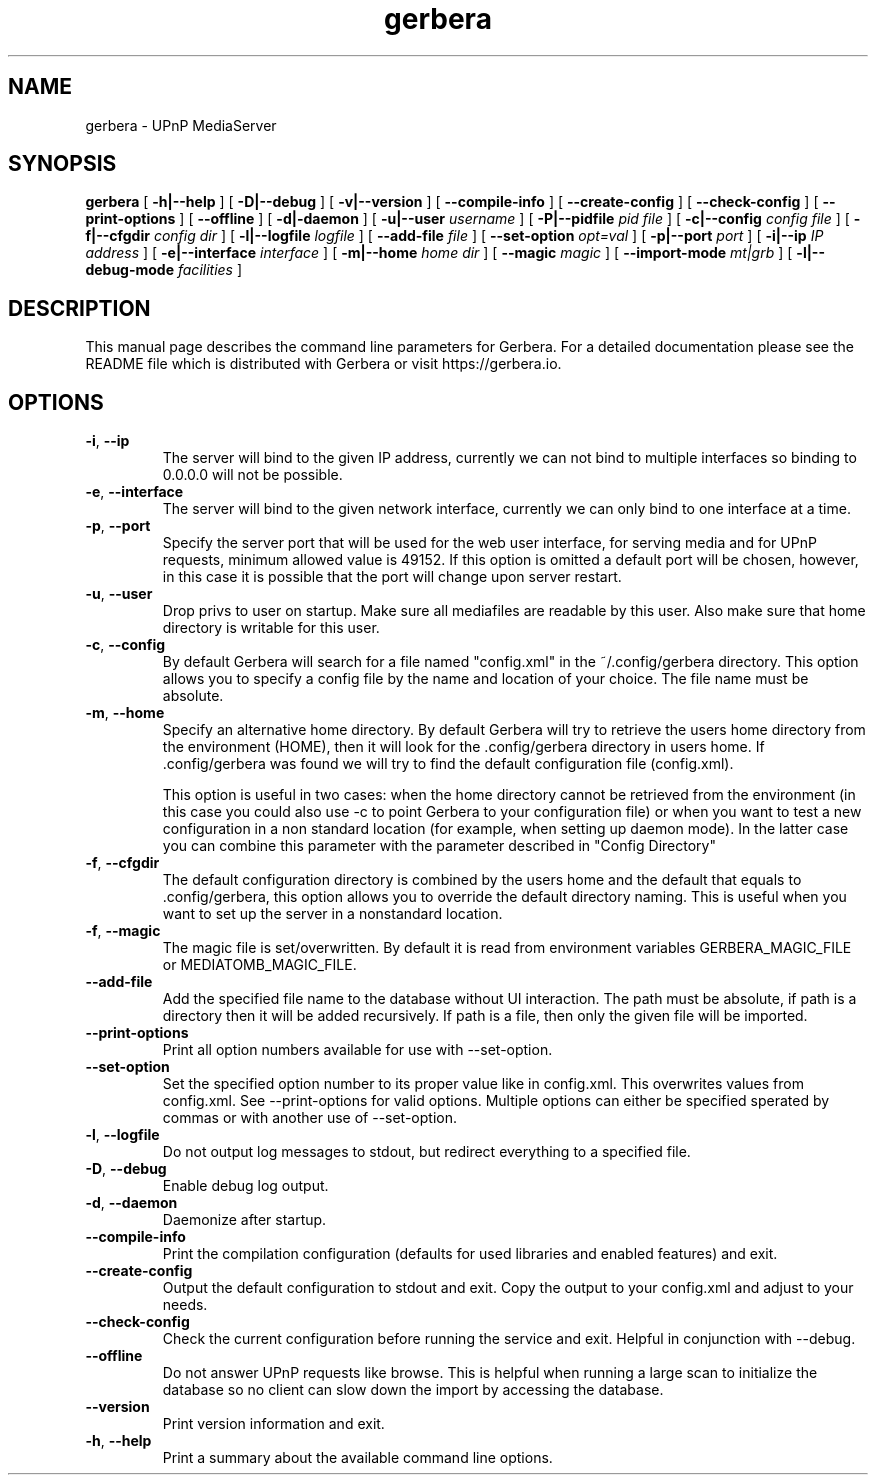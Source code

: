 '\" -*- coding: us-ascii -*-
.if \n(.g .ds T< \\FC
.if \n(.g .ds T> \\F[\n[.fam]]
.de URL
\\$2 \(la\\$1\(ra\\$3
..
.if \n(.g .mso www.tmac
.TH gerbera 1 2021-11-04 "" ""
.SH NAME
gerbera \- UPnP MediaServer
.SH SYNOPSIS
'nh
.fi
.ad l
\fBgerbera\fR \kx
.if (\nx>(\n(.l/2)) .nr x (\n(.l/5)
'in \n(.iu+\nxu
[
\fB-h|--help\fR
] [
\fB-D|--debug\fR
] [
\fB-v|--version\fR
] [
\fB--compile-info\fR
] [
\fB--create-config\fR
] [
\fB--check-config\fR
] [
\fB--print-options\fR
] [
\fB--offline\fR
] [
\fB-d|-daemon\fR
] [
\fB-u|--user \fIusername\fB
\fR] [
\fB-P|--pidfile \fIpid file\fB
\fR] [
\fB-c|--config \fIconfig file\fB
\fR] [
\fB-f|--cfgdir \fIconfig dir\fB
\fR] [
\fB-l|--logfile \fIlogfile\fB
\fR] [
\fB--add-file \fIfile\fB
\fR] [
\fB--set-option \fIopt=val\fB
\fR] [
\fB-p|--port \fIport\fB
\fR] [
\fB-i|--ip \fIIP address\fB
\fR] [
\fB-e|--interface \fIinterface\fB
\fR] [
\fB-m|--home \fIhome dir\fB
\fR] [
\fB--magic \fImagic\fB
\fR] [
\fB--import-mode \fImt|grb\fB
\fR] [
\fB-l|--debug-mode \fIfacilities\fB
\fR]
'in \n(.iu-\nxu
.ad b
'hy
.SH DESCRIPTION
This manual page describes the command line parameters for
Gerbera. For a detailed documentation please see the README file which
is distributed with Gerbera or visit https://gerbera.io.
.SH OPTIONS
.TP
\*(T<\fB\-i\fR\*(T>, \*(T<\fB\-\-ip\fR\*(T>
The server will bind to the given IP address, currently we can not bind to
multiple interfaces so binding to 0.0.0.0 will not be possible.
.TP
\*(T<\fB\-e\fR\*(T>, \*(T<\fB\-\-interface\fR\*(T>
The server will bind to the given network interface, currently we can only bind
to one interface at a time.
.TP
\*(T<\fB\-p\fR\*(T>, \*(T<\fB\-\-port\fR\*(T>
Specify the server port that will be used for the web user interface, for
serving media and for UPnP requests, minimum allowed value is 49152. If this
option is omitted a default port will be chosen, however, in this case it is
possible that the port will change upon server restart.
.TP
\*(T<\fB\-u\fR\*(T>, \*(T<\fB\-\-user\fR\*(T>
Drop privs to user on startup. Make sure all mediafiles are readable by this user.
Also make sure that home directory is writable for this user.
.TP
\*(T<\fB\-c\fR\*(T>, \*(T<\fB\-\-config\fR\*(T>
By default Gerbera will search for a file named "config.xml" in the ~/.config/gerbera directory.
This option allows you to specify a config file by the
name and location of your choice. The file name must be absolute.
.TP
\*(T<\fB\-m\fR\*(T>, \*(T<\fB\-\-home\fR\*(T>
Specify an alternative home directory. By default Gerbera will try to
retrieve the users home directory from the environment (HOME), then it will look for
the .config/gerbera directory in users home. If .config/gerbera was found we will try to find
the default configuration file (config.xml).

This option is useful in two cases: when the home directory cannot be
retrieved from the environment (in this case you could also use -c to point
Gerbera to your configuration file) or when you want to test a new
configuration in a non standard location (for example, when setting up daemon
mode). In the latter case you can combine this parameter with the parameter
described in "Config Directory"
.TP
\*(T<\fB\-f\fR\*(T>, \*(T<\fB\-\-cfgdir\fR\*(T>
The default configuration directory is combined by the users home and the
default that equals to .config/gerbera, this option allows you to override the
default directory naming. This is useful when you want to set up the server in a
nonstandard location.
.TP
\*(T<\fB\-f\fR\*(T>, \*(T<\fB\-\-magic\fR\*(T>
The magic file is set/overwritten. By default it is read from environment variables GERBERA_MAGIC_FILE or MEDIATOMB_MAGIC_FILE.
.TP
\*(T<\fB\-\-add\-file\fR\*(T>
Add the specified file name to the database without UI
interaction. The path must be absolute, if path is a directory then it will be
added recursively. If path is a file, then only the given file will be
imported.
.TP
\*(T<\fB\-\-print\-options\fR\*(T>
Print all option numbers available for use with --set-option.
.TP
\*(T<\fB\-\-set\-option\fR\*(T>
Set the specified option number to its proper value like in config.xml. This overwrites
values from config.xml. See --print-options for valid options.
Multiple options can either be specified sperated by commas or
with another use of --set-option.
.TP
\*(T<\fB\-l\fR\*(T>, \*(T<\fB\-\-logfile\fR\*(T>
Do not output log messages to stdout, but redirect everything to a specified
file.
.TP
\*(T<\fB\-D\fR\*(T>, \*(T<\fB\-\-debug\fR\*(T>
Enable debug log output.
.TP
\*(T<\fB\-d\fR\*(T>, \*(T<\fB\-\-daemon\fR\*(T>
Daemonize after startup.
.TP
\*(T<\fB\-\-compile\-info\fR\*(T>
Print the compilation configuration (defaults for used libraries and enabled features) and exit.
.TP
\*(T<\fB\-\-create\-config\fR\*(T>
Output the default configuration to stdout and exit.
Copy the output to your config.xml and adjust to your needs.
.TP
\*(T<\fB\-\-check\-config\fR\*(T>
Check the current configuration before running the service and exit. Helpful in conjunction with --debug.
.TP
\*(T<\fB\-\-offline\fR\*(T>
Do not answer UPnP requests like browse. This is helpful when running a large scan to initialize
the database so no client can slow down the import by accessing the database.
.TP
\*(T<\fB\-\-version\fR\*(T>
Print version information and exit.
.TP
\*(T<\fB\-h\fR\*(T>, \*(T<\fB\-\-help\fR\*(T>
Print a summary about the available command line options.
